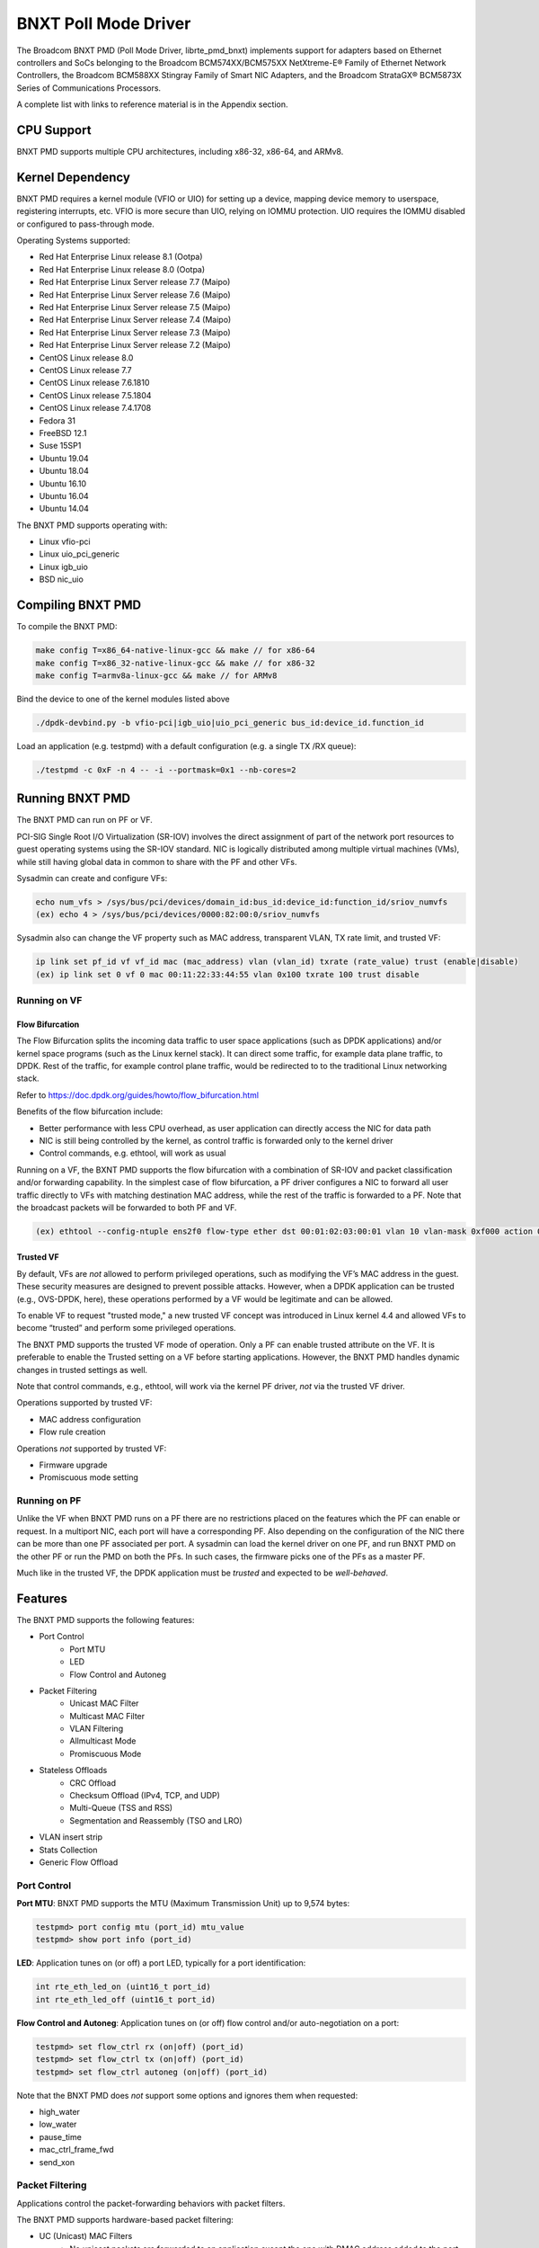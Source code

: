 .. SPDX-License-Identifier: BSD-3-Clause
   Copyright 2020 Broadcom Inc.

BNXT Poll Mode Driver
=====================

The Broadcom BNXT PMD (Poll Mode Driver, librte_pmd_bnxt) implements support for adapters based on Ethernet controllers and SoCs belonging to the Broadcom BCM574XX/BCM575XX NetXtreme-E® Family of Ethernet Network Controllers, the Broadcom BCM588XX Stingray Family of Smart NIC Adapters, and the Broadcom StrataGX® BCM5873X Series of Communications Processors.

A complete list with links to reference material is in the Appendix section.

CPU Support
-----------

BNXT PMD supports multiple CPU architectures, including x86-32, x86-64, and ARMv8.

Kernel Dependency
-----------------

BNXT PMD requires a kernel module (VFIO or UIO) for setting up a device, mapping device memory to userspace, registering interrupts, etc.
VFIO is more secure than UIO, relying on IOMMU protection.
UIO requires the IOMMU disabled or configured to pass-through mode.

Operating Systems supported:

* Red Hat Enterprise Linux release 8.1 (Ootpa)
* Red Hat Enterprise Linux release 8.0 (Ootpa)
* Red Hat Enterprise Linux Server release 7.7 (Maipo)
* Red Hat Enterprise Linux Server release 7.6 (Maipo)
* Red Hat Enterprise Linux Server release 7.5 (Maipo)
* Red Hat Enterprise Linux Server release 7.4 (Maipo)
* Red Hat Enterprise Linux Server release 7.3 (Maipo)
* Red Hat Enterprise Linux Server release 7.2 (Maipo)
* CentOS Linux release 8.0
* CentOS Linux release 7.7
* CentOS Linux release 7.6.1810
* CentOS Linux release 7.5.1804
* CentOS Linux release 7.4.1708
* Fedora 31
* FreeBSD 12.1
* Suse 15SP1
* Ubuntu 19.04
* Ubuntu 18.04
* Ubuntu 16.10
* Ubuntu 16.04
* Ubuntu 14.04

The BNXT PMD supports operating with:

* Linux vfio-pci
* Linux uio_pci_generic
* Linux igb_uio
* BSD nic_uio

Compiling BNXT PMD
------------------

To compile the BNXT PMD:

.. code-block:: console

    make config T=x86_64-native-linux-gcc && make // for x86-64
    make config T=x86_32-native-linux-gcc && make // for x86-32
    make config T=armv8a-linux-gcc && make // for ARMv8

Bind the device to one of the kernel modules listed above

.. code-block:: console

    ./dpdk-devbind.py -b vfio-pci|igb_uio|uio_pci_generic bus_id:device_id.function_id

Load an application (e.g. testpmd) with a default configuration (e.g. a single TX /RX queue):

.. code-block:: console

    ./testpmd -c 0xF -n 4 -- -i --portmask=0x1 --nb-cores=2

Running BNXT PMD
----------------

The BNXT PMD can run on PF or VF.

PCI-SIG Single Root I/O Virtualization (SR-IOV) involves the direct assignment of part of the network port resources to guest operating systems using the SR-IOV standard.
NIC is logically distributed among multiple virtual machines (VMs), while still having global data in common to share with the PF and other VFs.

Sysadmin can create and configure VFs:

.. code-block:: console

  echo num_vfs > /sys/bus/pci/devices/domain_id:bus_id:device_id:function_id/sriov_numvfs
  (ex) echo 4 > /sys/bus/pci/devices/0000:82:00:0/sriov_numvfs

Sysadmin also can change the VF property such as MAC address, transparent VLAN, TX rate limit, and trusted VF:

.. code-block:: console

  ip link set pf_id vf vf_id mac (mac_address) vlan (vlan_id) txrate (rate_value) trust (enable|disable)
  (ex) ip link set 0 vf 0 mac 00:11:22:33:44:55 vlan 0x100 txrate 100 trust disable

Running on VF
~~~~~~~~~~~~~

Flow Bifurcation
^^^^^^^^^^^^^^^^

The Flow Bifurcation splits the incoming data traffic to user space applications (such as DPDK applications) and/or kernel space programs (such as the Linux kernel stack).
It can direct some traffic, for example data plane traffic, to DPDK.
Rest of the traffic, for example control plane traffic, would be redirected to to the traditional Linux networking stack.

Refer to https://doc.dpdk.org/guides/howto/flow_bifurcation.html

Benefits of the flow bifurcation include:

* Better performance with less CPU overhead, as user application can directly access the NIC for data path
* NIC is still being controlled by the kernel, as control traffic is forwarded only to the kernel driver
* Control commands, e.g. ethtool, will work as usual

Running on a VF, the BXNT PMD supports the flow bifurcation with a combination of SR-IOV and packet classification and/or forwarding capability.
In the simplest case of flow bifurcation, a PF driver configures a NIC to forward all user traffic directly to VFs with matching destination MAC address, while the rest of the traffic is forwarded to a PF.
Note that the broadcast packets will be forwarded to both PF and VF.

.. code-block:: console

    (ex) ethtool --config-ntuple ens2f0 flow-type ether dst 00:01:02:03:00:01 vlan 10 vlan-mask 0xf000 action 0x100000000

Trusted VF
^^^^^^^^^^

By default, VFs are *not* allowed to perform privileged operations, such as modifying the VF’s MAC address in the guest. These security measures are designed to prevent possible attacks.
However, when a DPDK application can be trusted (e.g., OVS-DPDK, here), these operations performed by a VF would be legitimate and can be allowed.

To enable VF to request "trusted mode," a new trusted VF concept was introduced in Linux kernel 4.4 and allowed VFs to become “trusted” and perform some privileged operations.

The BNXT PMD supports the trusted VF mode of operation. Only a PF can enable trusted attribute on the VF. It is preferable to enable the Trusted setting on a VF before starting applications.
However, the BNXT PMD handles dynamic changes in trusted settings as well.

Note that control commands, e.g., ethtool, will work via the kernel PF driver, *not* via the trusted VF driver.

Operations supported by trusted VF:

* MAC address configuration
* Flow rule creation

Operations *not* supported by trusted VF:

* Firmware upgrade
* Promiscuous mode setting

Running on PF
~~~~~~~~~~~~~

Unlike the VF when BNXT PMD runs on a PF there are no restrictions placed on the features which the PF can enable or request.
In a multiport NIC, each port will have a corresponding PF. Also depending on the configuration of the NIC there can be more than one PF associated per port.
A sysadmin can load the kernel driver on one PF, and run BNXT PMD on the other PF or run the PMD on both the PFs. In such cases, the firmware picks one of the PFs as a master PF.

Much like in the trusted VF, the DPDK application must be *trusted* and expected to be *well-behaved*.

Features
--------

The BNXT PMD supports the following features:

* Port Control
    * Port MTU
    * LED
    * Flow Control and Autoneg
* Packet Filtering
    * Unicast MAC Filter
    * Multicast MAC Filter
    * VLAN Filtering
    * Allmulticast Mode
    * Promiscuous Mode
* Stateless Offloads
    * CRC Offload
    * Checksum Offload (IPv4, TCP, and UDP)
    * Multi-Queue (TSS and RSS)
    * Segmentation and Reassembly (TSO and LRO)
* VLAN insert strip
* Stats Collection
* Generic Flow Offload

Port Control
~~~~~~~~~~~~

**Port MTU**: BNXT PMD supports the MTU (Maximum Transmission Unit) up to 9,574 bytes:

.. code-block:: console

    testpmd> port config mtu (port_id) mtu_value
    testpmd> show port info (port_id)

**LED**: Application tunes on (or off) a port LED, typically for a port identification:

.. code-block:: console

    int rte_eth_led_on (uint16_t port_id)
    int rte_eth_led_off (uint16_t port_id)

**Flow Control and Autoneg**: Application tunes on (or off) flow control and/or auto-negotiation on a port:

.. code-block:: console

    testpmd> set flow_ctrl rx (on|off) (port_id)
    testpmd> set flow_ctrl tx (on|off) (port_id)
    testpmd> set flow_ctrl autoneg (on|off) (port_id)

Note that the BNXT PMD does *not* support some options and ignores them when requested:

* high_water
* low_water
* pause_time
* mac_ctrl_frame_fwd
* send_xon

Packet Filtering
~~~~~~~~~~~~~~~~

Applications control the packet-forwarding behaviors with packet filters.

The BNXT PMD supports hardware-based packet filtering:

* UC (Unicast) MAC Filters
    * No unicast packets are forwarded to an application except the one with DMAC address added to the port
    * At initialization, the station MAC address is added to the port
* MC (Multicast) MAC Filters
    * No multicast packets are forwarded to an application except the one with MC address added to the port
    * When the application listens to a multicast group, it adds the MC address to the port
* VLAN Filtering Mode
    * When enabled, no packets are forwarded to an application except the ones with the VLAN tag assigned to the port
* Allmulticast Mode
    * When enabled, every multicast packet received on the port is forwarded to the application
    * Typical usage is routing applications
* Promiscuous Mode
    * When enabled, every packet received on the port is forwarded to the application

Unicast MAC Filter
^^^^^^^^^^^^^^^^^^

The application adds (or removes) MAC addresses to enable (or disable) whitelist filtering to accept packets.

.. code-block:: console

    testpmd> show port (port_id) macs
    testpmd> mac_addr (add|remove) (port_id) (XX:XX:XX:XX:XX:XX)

Multicast MAC Filter
^^^^^^^^^^^^^^^^^^^^

Application adds (or removes) Multicast addresses to enable (or disable) whitelist filtering to accept packets.

.. code-block:: console

    testpmd> show port (port_id) mcast_macs
    testpmd> mcast_addr (add|remove) (port_id) (XX:XX:XX:XX:XX:XX)

Application adds (or removes) Multicast addresses to enable (or disable) whitelist filtering to accept packets.

Note that the BNXT PMD supports up to 16 MC MAC filters. if the user adds more than 16 MC MACs, the BNXT PMD puts the port into the Allmulticast mode.

VLAN Filtering
^^^^^^^^^^^^^^

The application enables (or disables) VLAN filtering mode. When the mode is enabled, no packets are forwarded to an application except ones with VLAN tag assigned for the application.

.. code-block:: console

    testpmd> vlan set filter (on|off) (port_id)
    testpmd> rx_vlan (add|rm) (vlan_id) (port_id)

Allmulticast Mode
^^^^^^^^^^^^^^^^^

The application enables (or disables) the allmulticast mode. When the mode is enabled, every multicast packet received is forwarded to the application.

.. code-block:: console

    testpmd> show port info (port_id)
    testpmd> set allmulti (port_id) (on|off)

Promiscuous Mode
^^^^^^^^^^^^^^^^

The application enables (or disables) the promiscuous mode. When the mode is enabled on a port, every packet received on the port is forwarded to the application.

.. code-block:: console

    testpmd> show port info (port_id)
    testpmd> set promisc port_id (on|off)

Stateless Offloads
~~~~~~~~~~~~~~~~~~

Like Linux, DPDK provides enabling hardware offload of some stateless processing (such as checksum calculation) of the stack, alleviating the CPU from having to burn cycles on every packet.

Listed below are the stateless offloads supported by the BNXT PMD:

* CRC offload (for both TX and RX packets)
* Checksum Offload (for both TX and RX packets)
    * IPv4 Checksum Offload
    * TCP Checksum Offload
    * UDP Checksum Offload
* Segmentation/Reassembly Offloads
    * TCP Segmentation Offload (TSO)
    * Large Receive Offload (LRO)
* Multi-Queue
    * Transmit Side Scaling (TSS)
    * Receive Side Scaling (RSS)

Also, the BNXT PMD supports stateless offloads on inner frames for tunneled packets. Listed below are the tunneling protocols supported by the BNXT PMD:

* VXLAN
* GRE
* NVGRE

Note that enabling (or disabling) stateless offloads requires applications to stop DPDK before changing configuration.

CRC Offload
^^^^^^^^^^^

The FCS (Frame Check Sequence) in the Ethernet frame is a four-octet CRC (Cyclic Redundancy Check) that allows detection of corrupted data within the entire frame as received on the receiver side.

The BNXT PMD supports hardware-based CRC offload:

* TX: calculate and insert CRC
* RX: check and remove CRC, notify the application on CRC error

Note that the CRC offload is always turned on.

Checksum Offload
^^^^^^^^^^^^^^^^

The application enables hardware checksum calculation for IPv4, TCP, and UDP.

.. code-block:: console

    testpmd> port stop (port_id)
    testpmd> csum set (ip|tcp|udp|outer-ip|outer-udp) (sw|hw) (port_id)
    testpmd> set fwd csum

Multi-Queue
^^^^^^^^^^^

Multi-Queue, also known as TSS (Transmit Side Scaling) or RSS (Receive Side Scaling), is a common networking technique that allows for more efficient load balancing across multiple CPU cores.

The application enables multiple TX and RX queues when starts.

.. code-block:: console

    testpmd -l 1,3,5 --master-lcore 1 --txq=2 –rxq=2 --nb-cores=2

**TSS**

TSS distributes network transmit processing across several hardware-based transmit queues, allowing outbound network traffic to be processed by multiple CPU cores.

**RSS**

RSS distributes network receive processing across several hardware-based receive queues, allowing inbound network traffic to be processed by multiple CPU cores.

The application can select the RSS mode, i.e. select the header fields that are included for hash calculation. The BNXT PMD supports the RSS mode of ``default|ip|tcp|udp|none``, where default mode is L3 and L4.

For tunneled packets, RSS hash is calculated over inner frame header fields. Applications may want to select the tunnel header fields for hash calculation, and it will be supported in 20.08 using RSS level.

.. code-block:: console

    testpmd> port config (port_id) rss (all|default|ip|tcp|udp|none)

    // note that the testpmd defaults the RSS mode to ip
    // ensure to issue the command below to enable L4 header (TCP or UDP) along with IPv4 header
    testpmd> port config (port_id) rss default

    // to check the current RSS configuration, such as RSS function and RSS key
    testpmd> show port (port_id) rss-hash key

    // RSS is enabled by default. However, application can disable RSS as follows
    testpmd> port config (port_id) rss none

Application can change the flow distribution, i.e. remap the received traffic to CPU cores, using RSS RETA (Redirection Table).

.. code-block:: console

    // application queries the current RSS RETA configuration
    testpmd> show port (port_id) rss reta size (mask0, mask1)

    // application changes the RSS RETA configuration
    testpmd> port config (port_id) rss reta (hash, queue) [, (hash, queue)]

TSO
^^^

TSO (TCP Segmentation Offload), also known as LSO (Large Send Offload), enables the TCP/IP stack to pass to the NIC a larger datagram than the MTU (Maximum Transmit Unit). NIC breaks it into multiple segments before sending it to the network.

The BNXT PMD supports hardware-based TSO.

.. code-block:: console

    // display the status of TSO
    testpmd> tso show (port_id)

    // enable/disable TSO
    testpmd> port config (port_id) tx_offload tcp_tso (on|off)

    // set TSO segment size
    testpmd> tso set segment_size (port_id)

The BNXT PMD also supports hardware-based tunneled TSO.

.. code-block:: console

    // display the status of tunneled TSO
    testpmd> tunnel_tso show (port_id)

    // enable/disable tunneled TSO
    testpmd> port config (port_id) tx_offload vxlan_tnl_tso|gre_tnl_tso (on|off)

    // set tunneled TSO segment size
    testpmd> tunnel_tso set segment_size (port_id)

Note that the checksum offload is always assumed to be enabled for TSO.

LRO
^^^

LRO (Large Receive Offload) enables NIC to aggregate multiple incoming TCP/IP packets from a single stream into a larger buffer, before passing to the networking stack.

The BNXT PMD supports hardware-based LRO.

.. code-block:: console

    // display the status of LRO
    testpmd> show port (port_id) rx_offload capabilities
    testpmd> show port (port_id) rx_offload configuration

    // enable/disable LRO
    testpmd> port config (port_id) rx_offload tcp_lro (on|off)

    // set max LRO packet (datagram) size
    testpmd> port config (port_id) max-lro-pkt-size (max_size)

The BNXT PMD also supports tunneled LRO.

Some applications, such as routing, should *not* change the packet headers as they pass through (i.e. received from and sent back to the network). In such a case, GRO (Generic Receive Offload) should be used instead of LRO.

VLAN Insert/Strip
~~~~~~~~~~~~~~~~~

DPDK application offloads VLAN insert/strip to improve performance. The BNXT PMD supports hardware-based VLAN insert/strip offload for both single and double VLAN packets.


VLAN Insert
^^^^^^^^^^^

Application configures the VLAN TPID (Tag Protocol ID). By default, the TPID is 0x8100.

.. code-block:: console

    // configure outer TPID value for a port
    testpmd> vlan set outer tpid (tpid_value) (port_id)

The inner TPID set will be rejected as the BNXT PMD supports inserting only an outer VLAN. Note that when a packet has a single VLAN, the tag is considered as outer, i.e. the inner VLAN is relevant only when a packet is double-tagged.

The BNXT PMD supports various TPID values shown below. Any other values will be rejected.

* ``0x8100``
* ``0x88a8``
* ``0x9100``
* ``0x9200``
* ``0x9300``

The BNXT PMD supports the VLAN insert offload per-packet basis. The application provides the TCI (Tag Control Info) for a packet via mbuf. In turn, the BNXT PMD inserts the VLAN tag (via hardware) using the provided TCI along with the configured TPID.

.. code-block:: console

    // enable VLAN insert offload
    testpmd> port config (port_id) rx_offload vlan_insert|qinq_insert (on|off)

    if (mbuf->ol_flags && PKT_TX_QINQ)       // case-1: insert VLAN to single-tagged packet
        tci_value = mbuf->vlan_tci_outer
    else if (mbuf->ol_flags && PKT_TX_VLAN)  // case-2: insert VLAN to untagged packet
        tci_value = mbuf->vlan_tci

VLAN Strip
^^^^^^^^^^

The application configures the per-port VLAN strip offload.

.. code-block:: console

    // enable VLAN strip on a port
    testpmd> port config (port_id) tx_offload vlan_strip (on|off)

    // notify application VLAN strip via mbuf
    mbuf->ol_flags |= PKT_RX_VLAN | PKT_RX_STRIPPED // outer VLAN is found and stripped
    mbuf->vlan_tci = tci_value                      // TCI of the stripped VLAN

Time Synchronization
~~~~~~~~~~~~~~~~~~~~

System operators may run a PTP (Precision Time Protocol) client application to synchronize the time on the NIC (and optionally, on the system) to a PTP master.

The BNXT PMD supports a PTP client application to communicate with a PTP master clock using DPDK IEEE1588 APIs. Note that the PTP client application need to run on PF and vector mode needs to be disabled.

For the PTP time synchronization support, the BNXT PMD must be compiled with ``CONFIG_RTE_LIBRTE_IEEE1588=y`` (this compilation flag is currently pending).

.. code-block:: console

    testpmd> set fwd ieee1588 // enable IEEE 1588 mode

When enabled, the BNXT PMD configures hardware to insert IEEE 1588 timestamps to the outgoing PTP packets and reports IEEE 1588 timestamps from the incoming PTP packets to application via mbuf.

.. code-block:: console

    // RX packet completion will indicate whether the packet is PTP
    mbuf->ol_flags |= PKT_RX_IEEE1588_PTP

Statistics Collection
~~~~~~~~~~~~~~~~~~~~~

In Linux, the *ethtool -S* enables us to query the NIC stats. DPDK provides the similar functionalities via rte_eth_stats and rte_eth_xstats.

The BNXT PMD supports both basic and extended stats collection:

* Basic stats
* Extended stats

Basic Stats
^^^^^^^^^^^

The application collects per-port and per-queue stats using rte_eth_stats APIs.

.. code-block:: console

    testpmd> show port stats (port_id)

Basic stats include:

* ipackets
* ibytes
* opackets
* obytes
* imissed
* ierrors
* oerrors

By default, the BNXT PMD supports per-queue stats for 16 queues. For more than 16 queues, BNXT PMD should be compiled with ``CONFIG_RTE_ETHDEV_QUEUE_STAT_CNTRS`` set to the desired number of queues.

Extended Stats
^^^^^^^^^^^^^^

Unlike basic stats, the extended stats are vendor-specific, i.e. each vendor provides its own set of counters.

The BNXT PMD provides a rich set of counters, including per-flow counters, per-cos counters, per-priority counters, etc.

.. code-block:: console

    testpmd> show port xstats (port_id)

Shown below is the elaborated sequence to retrieve extended stats:

.. code-block:: console

    // application queries the number of xstats
    len = rte_eth_xstats_get(port_id, NULL, 0);
    // BNXT PMD returns the size of xstats array (i.e. the number of entries)
    // BNXT PMD returns 0, if the feature is compiled out or disabled

    // application allocates memory for xstats
    struct rte_eth_xstats_name *names; // name is 64 character or less
    struct rte_eth_xstats *xstats;
    names = calloc(len, sizeof(*names));
    xstats = calloc(len, sizeof(*xstats));

    // application retrieves xstats // names and values
    ret = rte_eth_xstats_get_names(port_id, *names, len);
    ret = rte_eth_xstats_get(port_id, *xstats, len);

    // application checks the xstats
    // application may repeat the below:
    len = rte_eth_xstats_reset(port_id); // reset the xstats

    // reset can be skipped, if application wants to see accumulated stats
    // run traffic
    // probably stop the traffic
    // retrieve xstats // no need to retrieve xstats names again
    // check xstats

See Appendix section for a list of extended counters provided by the BNXT PMD.

Generic Flow Offload
~~~~~~~~~~~~~~~~~~~~

Applications can get benefit by offloading all or part of flow processing to hardware. For example, applications can offload packet classification only (partial offload) or whole match-action (full offload).

DPDK offers the Generic Flow API (rte_flow API) to configure hardware to perform flow processing.

Listed below are the rte_flow APIs BNXT PMD supports:

* rte_flow_validate
* rte_flow_create
* rte_flow_destroy
* rte_flow_flush

Host Based Flow Table Management
^^^^^^^^^^^^^^^^^^^^^^^^^^^^^^^^

Starting with 20.05 BNXT PMD supports host based flow table management. This is a new mechanism that should allow higher flow scalability than what is currently supported. This new approach also defines a new rte_flow parser, and mapper which currently supports basic packet classification in the receive path.

The feature uses a newly implemented control-plane firmware interface which optimizes flow insertions and deletions.

This is a tech preview feature, and is disabled by default. It can be enabled using bnxt devargs. For ex: "-w 0000:0d:00.0,host-based-truflow=1”.

Application Support
-------------------

Firmware
~~~~~~~~

The BNXT PMD supports the application to retrieve the firmware version.

.. code-block:: console

    testpmd> show port info (port_id)

Note that the applications cannot update the firmware using BNXT PMD.

Multiple Processes
~~~~~~~~~~~~~~~~~~

When two or more DPDK applications (e.g., testpmd and dpdk-pdump) share a single instance of DPDK, the BNXT PMD supports a single primary application and one or more secondary applications. Note that the DPDK-layer (*not* the PMD-layer) ensures there is only one primary application.

There are two modes:

Manual mode

* Application notifies whether it is primary or secondary using *proc-type* flag
* 1st process should be spawned with ``--proc-type=primary``
* All subsequent processes should be spawned with ``--proc-type=secondary``

Auto detection mode

* Application is using ``proc-type=auto`` flag
* A process is spawned as a secondary if a primary is already running

The BNXT PMD uses the info to skip a device initialization, i.e. performs a device initialization only when being brought up by a primary application.

Runtime Queue Setup
~~~~~~~~~~~~~~~~~~~

Typically, a DPDK application allocates TX and RX queues statically: i.e. queues are allocated at start. However, an application may want to increase (or decrease) the number of queues dynamically for various reasons, e.g. power savings.

The BNXT PMD supports applications to increase or decrease queues at runtime.

.. code-block:: console

    testpmd> port config all (rxq|txq) (num_queues)

Note that a DPDK application must allocate default queues (one for TX and one for RX at minimum) at initialization.

Descriptor Status
~~~~~~~~~~~~~~~~~

Applications may use the descriptor status for various reasons, e.g. for power savings. For example, an application may stop polling and change to interrupt mode when the descriptor status shows no packets to service for a while.

The BNXT PMD supports the application to retrieve both TX and RX descriptor status.

.. code-block:: console

    testpmd> show port (port_id) (rxq|txq) (queue_id) desc (desc_id) status

Bonding
~~~~~~~

DPDK implements a light-weight library to allow PMDs to be bonded together and provide a single logical PMD to the application.

.. code-block:: console

    testpmd -l 0-3 -n4 --vdev 'net_bonding0,mode=0,slave=<PCI B:D.F device 1>,slave=<PCI B:D.F device 2>,mac=XX:XX:XX:XX:XX:XX’ – --socket_num=1 – -i --port-topology=chained
    (ex) testpmd -l 1,3,5,7,9 -n4 --vdev 'net_bonding0,mode=0,slave=0000:82:00.0,slave=0000:82:00.1,mac=00:1e:67:1d:fd:1d' – --socket-num=1 – -i --port-topology=chained

Vector Processing
-----------------

Vector processing provides significantly improved performance over scalar processing (see Vector Processor, here).

The BNXT PMD supports the vector processing using SSE (Streaming SIMD Extensions) instructions on x86 platforms. The BNXT vPMD (vector mode PMD) is currently limited to Intel/AMD CPU architecture. Support for ARM is *not* currently implemented.

This improved performance comes from several optimizations:

* Batching
    * TX: processing completions in bulk
    * RX: allocating mbufs in bulk
* Chained mbufs are *not* supported, i.e. a packet should fit a single mbuf
* Some stateless offloads are *not* supported with vector processing
    * TX: no offloads will be supported
    * RX: reduced RX offloads (listed below) will be supported::

       DEV_RX_OFFLOAD_VLAN_STRIP
       DEV_RX_OFFLOAD_KEEP_CRC
       DEV_RX_OFFLOAD_JUMBO_FRAME
       DEV_RX_OFFLOAD_IPV4_CKSUM
       DEV_RX_OFFLOAD_UDP_CKSUM
       DEV_RX_OFFLOAD_TCP_CKSUM
       DEV_RX_OFFLOAD_OUTER_IPV4_CKSUM
       DEV_RX_OFFLOAD_RSS_HASH
       DEV_RX_OFFLOAD_VLAN_FILTER

The BNXT Vector PMD is enabled in DPDK builds by default. When required, it has to be disabled in the DPDK build configuration by setting ``CONFIG_RTE_LIBRTE_BNXT_INC_VECTOR=n``.

However, a decision to enable vector mode will be made when the port transitions from stopped to started. Any TX offloads or some RX offloads (other than listed above) will disable the vector mode.
Offload configuration changes that impact vector mode must be made when the port is stopped.

Note that TX (or RX) vector mode can be enabled independently from RX (or TX) vector mode.

Appendix
--------

Supported Chipsets and Adapters
~~~~~~~~~~~~~~~~~~~~~~~~~~~~~~~

BCM5730x NetXtreme-C® Family of Ethernet Network Controllers
^^^^^^^^^^^^^^^^^^^^^^^^^^^^^^^^^^^^^^^^^^^^^^^^^^^^^^^^^^^^

Information about Ethernet adapters in the NetXtreme family of adapters can be found in the `NetXtreme® Brand section <https://www.broadcom.com/products/ethernet-connectivity/network-adapters/>`_ of the `Broadcom website <http://www.broadcom.com/>`_.

* ``M150c ... Single-port 40/50 Gigabit Ethernet Adapter``
* ``P150c ... Single-port 40/50 Gigabit Ethernet Adapter``
* ``P225c ... Dual-port 10/25 Gigabit Ethernet Adapter``

BCM574xx/575xx NetXtreme-E® Family of Ethernet Network Controllers
^^^^^^^^^^^^^^^^^^^^^^^^^^^^^^^^^^^^^^^^^^^^^^^^^^^^^^^^^^^^^^^^^^

Information about Ethernet adapters in the NetXtreme family of adapters can be found in the `NetXtreme® Brand section <https://www.broadcom.com/products/ethernet-connectivity/network-adapters/>`_ of the `Broadcom website <http://www.broadcom.com/>`_.

* ``M125P .... Single-port OCP 2.0 10/25 Gigabit Ethernet Adapter``
* ``M150P .... Single-port OCP 2.0 50 Gigabit Ethernet Adapter``
* ``M150PM ... Single-port OCP 2.0 Multi-Host 50 Gigabit Ethernet Adapter``
* ``M210P .... Dual-port OCP 2.0 10 Gigabit Ethernet Adapter``
* ``M210TP ... Dual-port OCP 2.0 10 Gigabit Ethernet Adapter``
* ``M1100G ... Single-port OCP 2.0 10/25/50/100 Gigabit Ethernet Adapter``
* ``N150G .... Single-port OCP 3.0 50 Gigabit Ethernet Adapter``
* ``M225P .... Dual-port OCP 2.0 10/25 Gigabit Ethernet Adapter``
* ``N210P .... Dual-port OCP 3.0 10 Gigabit Ethernet Adapter``
* ``N210TP ... Dual-port OCP 3.0 10 Gigabit Ethernet Adapter``
* ``N225P .... Dual-port OCP 3.0 10/25 Gigabit Ethernet Adapter``
* ``N250G .... Dual-port OCP 3.0 50 Gigabit Ethernet Adapter``
* ``N410SG ... Quad-port OCP 3.0 10 Gigabit Ethernet Adapter``
* ``N410SGBT . Quad-port OCP 3.0 10 Gigabit Ethernet Adapter``
* ``N425G .... Quad-port OCP 3.0 10/25 Gigabit Ethernet Adapter``
* ``N1100G ... Single-port OCP 3.0 10/25/50/100 Gigabit Ethernet Adapter``
* ``N2100G ... Dual-port OCP 3.0 10/25/50/100 Gigabit Ethernet Adapter``
* ``N2200G ... Dual-port OCP 3.0 10/25/50/100/200 Gigabit Ethernet Adapter``
* ``P150P .... Single-port 50 Gigabit Ethernet Adapter``
* ``P210P .... Dual-port 10 Gigabit Ethernet Adapter``
* ``P210TP ... Dual-port 10 Gigabit Ethernet Adapter``
* ``P225P .... Dual-port 10/25 Gigabit Ethernet Adapter``
* ``P410SG ... Quad-port 10 Gigabit Ethernet Adapter``
* ``P410SGBT . Quad-port 10 Gigabit Ethernet Adapter``
* ``P425G .... Quad-port 10/25 Gigabit Ethernet Adapter``
* ``P1100G ... Single-port 10/25/50/100 Gigabit Ethernet Adapter``
* ``P2100G ... Dual-port 10/25/50/100 Gigabit Ethernet Adapter``
* ``P2200G ... Dual-port 10/25/50/100/200 Gigabit Ethernet Adapter``

BCM588xx NetXtreme-S® Family of SmartNIC Network Controllers
^^^^^^^^^^^^^^^^^^^^^^^^^^^^^^^^^^^^^^^^^^^^^^^^^^^^^^^^^^^^

Information about the Stingray family of SmartNIC adapters can be found in the `Stingray® Brand section <https://www.broadcom.com/products/ethernet-connectivity/smartnic/>`_ of the `Broadcom website <http://www.broadcom.com/>`_.

* ``PS225 ... Dual-port 25 Gigabit Ethernet SmartNIC``

BCM5873x StrataGX® Family of Communications Processors
^^^^^^^^^^^^^^^^^^^^^^^^^^^^^^^^^^^^^^^^^^^^^^^^^^^^^^

These ARM-based processors target a broad range of networking applications, including virtual CPE (vCPE) and NFV appliances, 10G service routers and gateways, control plane processing for Ethernet switches, and network-attached storage (NAS).

* ``StrataGX BCM58732 ... Octal-Core 3.0GHz 64-bit ARM®v8 Cortex®-A72 based SoC``

Extended Stats
~~~~~~~~~~~~~~

Listed below are the extended stats supported by the BNXT PMD:

* ``rx_good_packets``
* ``tx_good_packets``
* ``rx_good_bytes``
* ``tx_good_bytes``
* ``rx_missed_errors``
* ``rx_errors``
* ``tx_errors``
* ``rx_mbuf_allocation_errors``
* ``rx_q0packets``
* ``rx_q0bytes``
* ``rx_q0errors``
* ``tx_q0packets``
* ``tx_q0bytes``
* ``rx_64b_frames``
* ``rx_65b_127b_frames``
* ``rx_128b_255b_frames``
* ``rx_256b_511b_frames``
* ``rx_512b_1023b_frames``
* ``rx_1024b_1518b_frames``
* ``rx_good_vlan_frames``
* ``rx_1519b_2047b_frames``
* ``rx_2048b_4095b_frames``
* ``rx_4096b_9216b_frames``
* ``rx_9217b_16383b_frames``
* ``rx_total_frames``
* ``rx_ucast_frames``
* ``rx_mcast_frames``
* ``rx_bcast_frames``
* ``rx_fcs_err_frames``
* ``rx_ctrl_frames``
* ``rx_pause_frames``
* ``rx_pfc_frames``
* ``rx_unsupported_opcode_frames``
* ``rx_unsupported_da_pausepfc_frames``
* ``rx_wrong_sa_frames``
* ``rx_align_err_frames``
* ``rx_oor_len_frames``
* ``rx_code_err_frames``
* ``rx_false_carrier_frames``
* ``rx_ovrsz_frames``
* ``rx_jbr_frames``
* ``rx_mtu_err_frames``
* ``rx_match_crc_frames``
* ``rx_promiscuous_frames``
* ``rx_tagged_frames``
* ``rx_double_tagged_frames``
* ``rx_trunc_frames``
* ``rx_good_frames``
* ``rx_sch_crc_err_frames``
* ``rx_undrsz_frames``
* ``rx_frag_frames``
* ``rx_eee_lpi_events``
* ``rx_eee_lpi_duration``
* ``rx_llfc_physical_msgs``
* ``rx_llfc_logical_msgs``
* ``rx_llfc_msgs_with_crc_err``
* ``rx_hcfc_msgs``
* ``rx_hcfc_msgs_with_crc_err``
* ``rx_bytes``
* ``rx_runt_bytes``
* ``rx_runt_frames``
* ``rx_pfc_xon2xoff_frames_pri0``
* ``rx_pfc_xon2xoff_frames_pri1``
* ``rx_pfc_xon2xoff_frames_pri2``
* ``rx_pfc_xon2xoff_frames_pri3``
* ``rx_pfc_xon2xoff_frames_pri4``
* ``rx_pfc_xon2xoff_frames_pri5``
* ``rx_pfc_xon2xoff_frames_pri6``
* ``rx_pfc_xon2xoff_frames_pri7``
* ``rx_pfc_ena_frames_pri0``
* ``rx_pfc_ena_frames_pri1``
* ``rx_pfc_ena_frames_pri2``
* ``rx_pfc_ena_frames_pri3``
* ``rx_pfc_ena_frames_pri4``
* ``rx_pfc_ena_frames_pri5``
* ``rx_pfc_ena_frames_pri6``
* ``rx_pfc_ena_frames_pri7``
* ``rx_stat_discard``
* ``rx_stat_err``
* ``tx_64b_frames``
* ``tx_65b_127b_frames``
* ``tx_128b_255b_frames``
* ``tx_256b_511b_frames``
* ``tx_512b_1023b_frames``
* ``tx_1024b_1518b_frames``
* ``tx_good_vlan_frames``
* ``tx_1519b_2047b_frames``
* ``tx_2048b_4095b_frames``
* ``tx_4096b_9216b_frames``
* ``tx_9217b_16383b_frames``
* ``tx_good_frames``
* ``tx_total_frames``
* ``tx_ucast_frames``
* ``tx_mcast_frames``
* ``tx_bcast_frames``
* ``tx_pause_frames``
* ``tx_pfc_frames``
* ``tx_jabber_frames``
* ``tx_fcs_err_frames``
* ``tx_control_frames``
* ``tx_oversz_frames``
* ``tx_single_dfrl_frames``
* ``tx_multi_dfrl_frames``
* ``tx_single_coll_frames``
* ``tx_multi_coll_frames``
* ``tx_late_coll_frames``
* ``tx_excessive_coll_frames``
* ``tx_frag_frames``
* ``tx_err``
* ``tx_tagged_frames``
* ``tx_dbl_tagged_frames``
* ``tx_runt_frames``
* ``tx_fifo_underruns``
* ``tx_eee_lpi_events``
* ``tx_eee_lpi_duration``
* ``tx_total_collisions``
* ``tx_bytes``
* ``tx_pfc_ena_frames_pri0``
* ``tx_pfc_ena_frames_pri1``
* ``tx_pfc_ena_frames_pri2``
* ``tx_pfc_ena_frames_pri3``
* ``tx_pfc_ena_frames_pri4``
* ``tx_pfc_ena_frames_pri5``
* ``tx_pfc_ena_frames_pri6``
* ``tx_pfc_ena_frames_pri7``
* ``tx_llfc_logical_msgs``
* ``tx_hcfc_msgs``
* ``tx_xthol_frames``
* ``tx_stat_discard``
* ``tx_stat_error``
* ``tx_ucast_pkts``
* ``tx_mcast_pkts``
* ``tx_bcast_pkts``
* ``tx_discard_pkts``
* ``tx_drop_pkts``
* ``tx_ucast_bytes``
* ``tx_mcast_bytes``
* ``tx_bcast_bytes``
* ``rx_ucast_pkts``
* ``rx_mcast_pkts``
* ``rx_bcast_pkts``
* ``rx_discard_pkts``
* ``rx_drop_pkts``
* ``rx_ucast_bytes``
* ``rx_mcast_bytes``
* ``rx_bcast_bytes``
* ``rx_agg_pkts``
* ``rx_agg_bytes``
* ``rx_agg_events``
* ``rx_agg_aborts``
* ``link_down_events``
* ``continuous_pause_events``
* ``resume_pause_events``
* ``continuous_roce_pause_events``
* ``resume_roce_pause_events``
* ``rx_bytes_cos0``
* ``rx_bytes_cos1``
* ``rx_bytes_cos2``
* ``rx_bytes_cos3``
* ``rx_bytes_cos4``
* ``rx_bytes_cos5``
* ``rx_bytes_cos6``
* ``rx_bytes_cos7``
* ``rx_packets_cos0``
* ``rx_packets_cos1``
* ``rx_packets_cos2``
* ``rx_packets_cos3``
* ``rx_packets_cos4``
* ``rx_packets_cos5``
* ``rx_packets_cos6``
* ``rx_packets_cos7``
* ``pfc_pri0_rx_duration_us``
* ``pfc_pri0_rx_transitions``
* ``pfc_pri1_rx_duration_us``
* ``pfc_pri1_rx_transitions``
* ``pfc_pri2_rx_duration_us``
* ``pfc_pri2_rx_transitions``
* ``pfc_pri3_rx_duration_us``
* ``pfc_pri3_rx_transitions``
* ``pfc_pri4_rx_duration_us``
* ``pfc_pri4_rx_transitions``
* ``pfc_pri5_rx_duration_us``
* ``pfc_pri5_rx_transitions``
* ``pfc_pri6_rx_duration_us``
* ``pfc_pri6_rx_transitions``
* ``pfc_pri7_rx_duration_us``
* ``pfc_pri7_rx_transitions``
* ``rx_bits``
* ``rx_buffer_passed_threshold``
* ``rx_pcs_symbol_err``
* ``rx_corrected_bits``
* ``rx_discard_bytes_cos0``
* ``rx_discard_bytes_cos1``
* ``rx_discard_bytes_cos2``
* ``rx_discard_bytes_cos3``
* ``rx_discard_bytes_cos4``
* ``rx_discard_bytes_cos5``
* ``rx_discard_bytes_cos6``
* ``rx_discard_bytes_cos7``
* ``rx_discard_packets_cos0``
* ``rx_discard_packets_cos1``
* ``rx_discard_packets_cos2``
* ``rx_discard_packets_cos3``
* ``rx_discard_packets_cos4``
* ``rx_discard_packets_cos5``
* ``rx_discard_packets_cos6``
* ``rx_discard_packets_cos7``
* ``tx_bytes_cos0``
* ``tx_bytes_cos1``
* ``tx_bytes_cos2``
* ``tx_bytes_cos3``
* ``tx_bytes_cos4``
* ``tx_bytes_cos5``
* ``tx_bytes_cos6``
* ``tx_bytes_cos7``
* ``tx_packets_cos0``
* ``tx_packets_cos1``
* ``tx_packets_cos2``
* ``tx_packets_cos3``
* ``tx_packets_cos4``
* ``tx_packets_cos5``
* ``tx_packets_cos6``
* ``tx_packets_cos7``
* ``pfc_pri0_tx_duration_us``
* ``pfc_pri0_tx_transitions``
* ``pfc_pri1_tx_duration_us``
* ``pfc_pri1_tx_transitions``
* ``pfc_pri2_tx_duration_us``
* ``pfc_pri2_tx_transitions``
* ``pfc_pri3_tx_duration_us``
* ``pfc_pri3_tx_transitions``
* ``pfc_pri4_tx_duration_us``
* ``pfc_pri4_tx_transitions``
* ``pfc_pri5_tx_duration_us``
* ``pfc_pri5_tx_transitions``
* ``pfc_pri6_tx_duration_us``
* ``pfc_pri6_tx_transitions``
* ``pfc_pri7_tx_duration_us``
* ``pfc_pri7_tx_transitions``
* ``flow_0_bytes``
* ``flow_0_packets``
* ``...``
* ``flow_1023_bytes``
* ``flow_1023_packets``
